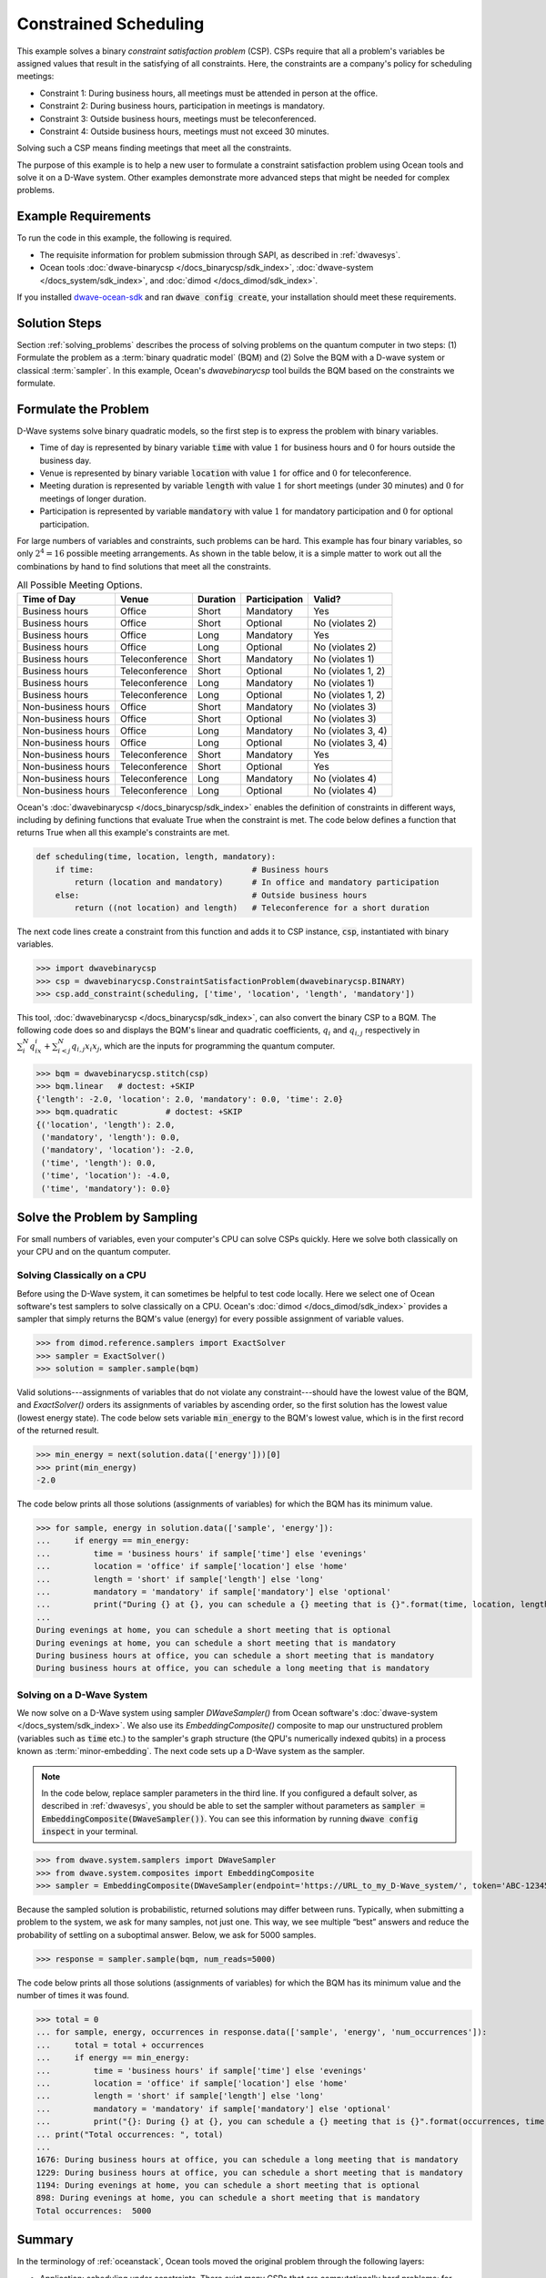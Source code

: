 .. _scheduling:

======================
Constrained Scheduling
======================

This example solves a binary *constraint satisfaction problem* (CSP). CSPs require that all
a problem's variables be assigned values that result in the satisfying of all constraints.
Here, the constraints are a company's policy for scheduling meetings:

* Constraint 1: During business hours, all meetings must be attended in person at the office.
* Constraint 2: During business hours, participation in meetings is mandatory.
* Constraint 3: Outside business hours, meetings must be teleconferenced.
* Constraint 4: Outside business hours, meetings must not exceed 30 minutes.

Solving such a CSP means finding meetings that meet all the constraints.

The purpose of this example is to help a new user to formulate a constraint satisfaction problem
using Ocean tools and solve it on a D-Wave system.
Other examples demonstrate more advanced steps that might be needed for
complex problems.

Example Requirements
====================

To run the code in this example, the following is required.

* The requisite information for problem submission through SAPI, as described in :ref:`dwavesys`.
* Ocean tools :doc:`dwave-binarycsp </docs_binarycsp/sdk_index>`,
  :doc:`dwave-system </docs_system/sdk_index>`,
  and :doc:`dimod </docs_dimod/sdk_index>`.

If you installed `dwave-ocean-sdk <https://github.com/dwavesystems/dwave-ocean-sdk>`_
and ran :code:`dwave config create`, your installation should meet these requirements.

Solution Steps
==============

Section :ref:`solving_problems` describes the process of solving problems on the quantum
computer in two steps: (1) Formulate the problem as a :term:`binary quadratic model` (BQM)
and (2) Solve the BQM with a D-wave system or classical :term:`sampler`. In this example,
Ocean's *dwavebinarycsp* tool builds the BQM based on the constraints we formulate.

Formulate the Problem
=====================

D-Wave systems solve binary quadratic models, so the first step is to express the problem
with binary variables.

* Time of day is represented by binary variable :code:`time` with value :math:`1` for business hours
  and :math:`0` for hours outside the business day.
* Venue is represented by binary variable :code:`location` with value :math:`1` for office
  and :math:`0` for teleconference.
* Meeting duration is represented by variable :code:`length` with value :math:`1` for short meetings
  (under 30 minutes) and :math:`0` for meetings of longer duration.
* Participation is represented by variable :code:`mandatory` with value :math:`1` for mandatory
  participation and :math:`0` for optional participation.

For large numbers of variables and constraints, such problems can be hard.
This example has four binary variables, so only :math:`2^4=16` possible meeting arrangements.
As shown in the table below, it is a simple matter to work out all the combinations by hand to
find solutions that meet all the constraints.

.. table:: All Possible Meeting Options.
   :name: MeetingOptions

   ====================  =================  ==============  ==================  =================
   **Time of Day**       **Venue**          **Duration**    **Participation**   **Valid?**
   ====================  =================  ==============  ==================  =================
   Business hours        Office             Short           Mandatory           Yes
   Business hours        Office             Short           Optional            No (violates 2)
   Business hours        Office             Long            Mandatory           Yes
   Business hours        Office             Long            Optional            No (violates 2)
   Business hours        Teleconference     Short           Mandatory           No (violates 1)
   Business hours        Teleconference     Short           Optional            No (violates 1, 2)
   Business hours        Teleconference     Long            Mandatory           No (violates 1)
   Business hours        Teleconference     Long            Optional            No (violates 1, 2)
   Non-business hours    Office             Short           Mandatory           No (violates 3)
   Non-business hours    Office             Short           Optional            No (violates 3)
   Non-business hours    Office             Long            Mandatory           No (violates 3, 4)
   Non-business hours    Office             Long            Optional            No (violates 3, 4)
   Non-business hours    Teleconference     Short           Mandatory           Yes
   Non-business hours    Teleconference     Short           Optional            Yes
   Non-business hours    Teleconference     Long            Mandatory           No (violates 4)
   Non-business hours    Teleconference     Long            Optional            No (violates 4)
   ====================  =================  ==============  ==================  =================

Ocean's :doc:`dwavebinarycsp </docs_binarycsp/sdk_index>` enables the
definition of constraints in different ways, including by defining functions that evaluate
True when the constraint is met. The code below defines a function that returns True when
all this example's constraints are met.

.. code-block:: python

   def scheduling(time, location, length, mandatory):
       if time:                                 # Business hours
           return (location and mandatory)      # In office and mandatory participation
       else:                                    # Outside business hours
           return ((not location) and length)   # Teleconference for a short duration

The next code lines create a constraint from this function and adds it to CSP instance,
:code:`csp`, instantiated with binary variables.

>>> import dwavebinarycsp
>>> csp = dwavebinarycsp.ConstraintSatisfactionProblem(dwavebinarycsp.BINARY)
>>> csp.add_constraint(scheduling, ['time', 'location', 'length', 'mandatory'])

This tool, :doc:`dwavebinarycsp </docs_binarycsp/sdk_index>`, can also convert the binary CSP to a BQM. The following code does so and
displays the BQM's linear and quadratic coefficients, :math:`q_i` and :math:`q_{i,j}` respectively in
:math:`\sum_i^N q_ix_i + \sum_{i<j}^N q_{i,j}x_i  x_j`, which are the inputs for programming
the quantum computer.

>>> bqm = dwavebinarycsp.stitch(csp)
>>> bqm.linear   # doctest: +SKIP
{'length': -2.0, 'location': 2.0, 'mandatory': 0.0, 'time': 2.0}
>>> bqm.quadratic          # doctest: +SKIP
{('location', 'length'): 2.0,
 ('mandatory', 'length'): 0.0,
 ('mandatory', 'location'): -2.0,
 ('time', 'length'): 0.0,
 ('time', 'location'): -4.0,
 ('time', 'mandatory'): 0.0}

Solve the Problem by Sampling
=============================

For small numbers of variables, even your computer's CPU can solve CSPs
quickly. Here we solve both classically on your CPU and on the quantum computer.

Solving Classically on a CPU
----------------------------

Before using the D-Wave system, it can sometimes be helpful to test code locally.
Here we select one of Ocean software's test samplers to solve classically on a CPU.
Ocean's :doc:`dimod </docs_dimod/sdk_index>` provides a sampler that
simply returns the BQM's value (energy) for every possible assignment of variable values.

>>> from dimod.reference.samplers import ExactSolver
>>> sampler = ExactSolver()
>>> solution = sampler.sample(bqm)

Valid solutions---assignments of variables that do not violate any constraint---should
have the lowest value of the BQM, and *ExactSolver()* orders its assignments
of variables by ascending order, so the first solution has the lowest value (lowest
energy state). The code below sets variable :code:`min_energy` to the BQM's
lowest value, which is in the first record of the returned result.

>>> min_energy = next(solution.data(['energy']))[0]
>>> print(min_energy)
-2.0

The code below prints all those solutions (assignments of variables) for which the BQM has
its minimum value.

>>> for sample, energy in solution.data(['sample', 'energy']):
...     if energy == min_energy:
...         time = 'business hours' if sample['time'] else 'evenings'
...         location = 'office' if sample['location'] else 'home'
...         length = 'short' if sample['length'] else 'long'
...         mandatory = 'mandatory' if sample['mandatory'] else 'optional'
...         print("During {} at {}, you can schedule a {} meeting that is {}".format(time, location, length, mandatory))
...
During evenings at home, you can schedule a short meeting that is optional
During evenings at home, you can schedule a short meeting that is mandatory
During business hours at office, you can schedule a short meeting that is mandatory
During business hours at office, you can schedule a long meeting that is mandatory

Solving on a D-Wave System
--------------------------

We now solve on a D-Wave system using sampler *DWaveSampler()* from Ocean software's
:doc:`dwave-system </docs_system/sdk_index>`. We also use
its *EmbeddingComposite()* composite to map our unstructured problem (variables
such as :code:`time` etc.) to the sampler's graph structure (the QPU's numerically
indexed qubits) in a process known as :term:`minor-embedding`. The next code sets up
a D-Wave system as the sampler.

.. note:: In the code below, replace sampler parameters in the third line. If
      you configured a default solver, as described in :ref:`dwavesys`, you
      should be able to set the sampler without parameters as
      :code:`sampler = EmbeddingComposite(DWaveSampler())`.
      You can see this information by running :code:`dwave config inspect` in your terminal.

>>> from dwave.system.samplers import DWaveSampler
>>> from dwave.system.composites import EmbeddingComposite
>>> sampler = EmbeddingComposite(DWaveSampler(endpoint='https://URL_to_my_D-Wave_system/', token='ABC-123456789012345678901234567890', solver='My_D-Wave_Solver'))

Because the sampled solution is probabilistic, returned solutions may differ between runs. Typically,
when submitting a problem to the system, we ask for many samples, not just one. This way, we see multiple
“best” answers and reduce the probability of settling on a suboptimal answer. Below, we
ask for 5000 samples.

>>> response = sampler.sample(bqm, num_reads=5000)

The code below prints all those solutions (assignments of variables) for which the BQM has
its minimum value and the number of times it was found.

>>> total = 0
... for sample, energy, occurrences in response.data(['sample', 'energy', 'num_occurrences']):
...     total = total + occurrences
...     if energy == min_energy:
...         time = 'business hours' if sample['time'] else 'evenings'
...         location = 'office' if sample['location'] else 'home'
...         length = 'short' if sample['length'] else 'long'
...         mandatory = 'mandatory' if sample['mandatory'] else 'optional'
...         print("{}: During {} at {}, you can schedule a {} meeting that is {}".format(occurrences, time, location, length, mandatory))
... print("Total occurrences: ", total)
...
1676: During business hours at office, you can schedule a long meeting that is mandatory
1229: During business hours at office, you can schedule a short meeting that is mandatory
1194: During evenings at home, you can schedule a short meeting that is optional
898: During evenings at home, you can schedule a short meeting that is mandatory
Total occurrences:  5000

Summary
=======

In the terminology of :ref:`oceanstack`\ , Ocean tools moved the original problem through the
following layers:

* Application: scheduling under constraints. There exist many CSPs that are computationally hard problems; for example, the
  map-coloring problem is to color all regions of a map such that any two regions sharing a border
  have different colors. The job-shop scheduling problem is to schedule multiple jobs done on several
  machines with constraints on the machines' execution of tasks.
* Method: constraint compilation.
* Sampler API: the Ocean tool builds a BQM with lowest values ("ground states") that
  correspond to assignments of variables that satisfy all constraints.
* Sampler: classical *ExactSolver()* and then *DWaveSampler()*.
* Compute resource: first a local CPU then a D-Wave system.
